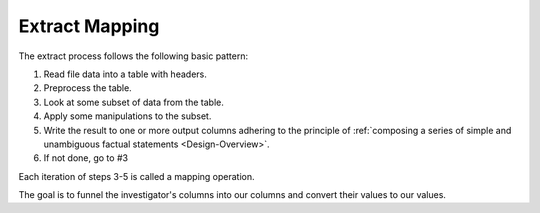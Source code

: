 .. _Extract-Mapping:

===============
Extract Mapping
===============

The extract process follows the following basic pattern:

1. Read file data into a table with headers.
2. Preprocess the table.
3. Look at some subset of data from the table.
4. Apply some manipulations to the subset.
5. Write the result to one or more output columns adhering to the principle of
   :ref:`composing a series of simple and unambiguous factual statements
   <Design-Overview>`.
6. If not done, go to #3

Each iteration of steps 3-5 is called a mapping operation.

The goal is to funnel the investigator's columns into our columns and convert
their values to our values.
